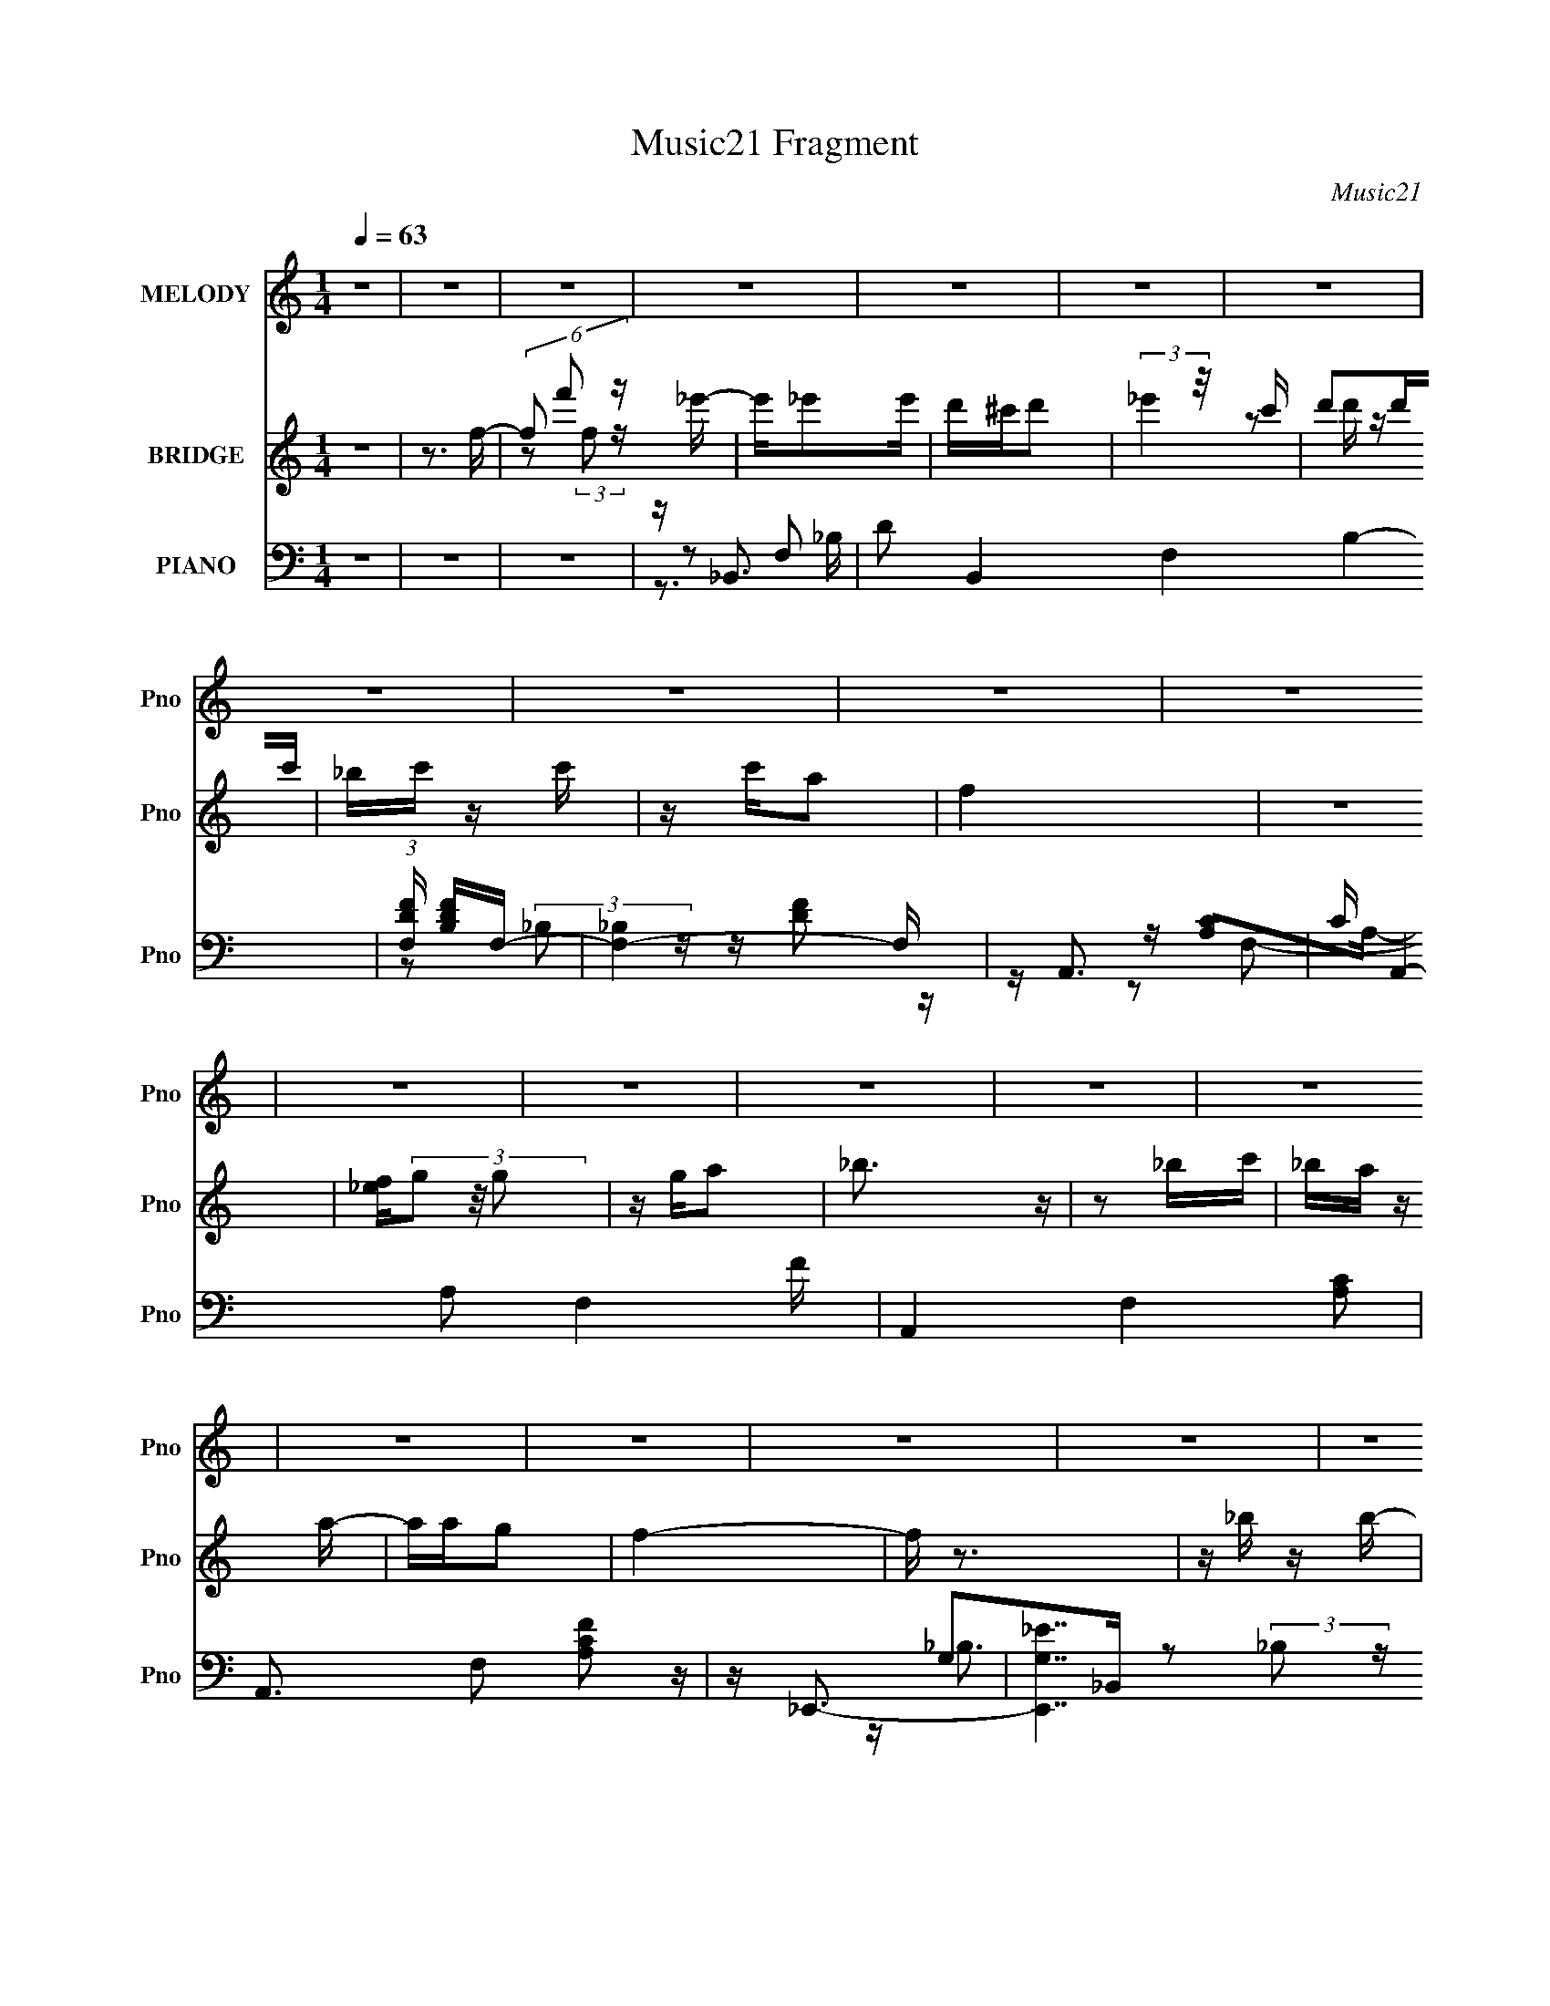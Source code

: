 X:1
T:Music21 Fragment
C:Music21
%%score 1 ( 2 3 ) ( 4 5 6 7 )
L:1/16
Q:1/4=63
M:1/4
I:linebreak $
K:none
V:1 treble nm="MELODY" snm="Pno"
V:2 treble nm="BRIDGE" snm="Pno"
V:3 treble 
L:1/4
V:4 bass nm="PIANO" snm="Pno"
V:5 bass 
V:6 bass 
V:7 bass 
V:1
 z4 | z4 | z4 | z4 | z4 | z4 | z4 | z4 | z4 | z4 | z4 | z4 | z4 | z4 | z4 | z4 | z4 | z4 | z4 | %19
 z4 | z4 | z4 | z4 | z4 | z4 | z4 | z4 | z4 | z4 | z4 | z4 | z4 | z4 | z4 | z4 | z4 | F_B z c | %37
 d2 z F- | F2 z d | z c2c | z cA z | G2<F2- | F z3 | z D2_B | z _BA z | _B2>B2 | z c z _B | %47
 z A z2 | AA z D | F4- | F z3 | _Bf2B | z _B2A | _B4- | B z2 G- | GF z F | z Fd z | d4- | d z2 d | %59
 z _e z d | z G z _B | z _B2G | z _B3 | z _B z F- | F4- | F z3 | z4 | z4 | F_B z c | d2 z F- | %70
 F2 z d | z c2c | z cA z | G2<F2- | F z3 | z D2D | z D_B z | _B2>B2 | z c z _B | z A z2 | AA z D | %81
 F4- | F z3 | _Bf2B | z _B2A | _B4- | B z2 G- | GF z F | z Fd z | d4- | d z2 d | z _e z d | %92
 z G z _B | z _B2G | z d3 |[Q:1/4=64] z c3- | c4- | c z2 F | z f2_e | d4 |[Q:1/4=63] ddd_e | %101
 c2>c2 | ccd2 | cc2_B | _BBc z | d2>d2 | z dd z | AG z G | GGGf | _B2 z B | _BBB2 | G_B z B | %112
 _B z Bc | c2 z F | z f2_e | d4 | ddd_e | c2>c2 | ccd2 | cc2_B | _BBg2 | f4- | f2 z2 | _BGB z | %124
 _e z g2 | f2d2 | c_B2 z | G_B z B | _B2c z | c2 z c | cc z F- | F2<c2 | _B4- |[Q:1/4=62] B4- | %134
 B4 | z4 | F_B z c |[Q:1/4=63] d2 z F- | F2 z d | z c2c | z cA z | G2<F2- | F z3 | z D2D | %144
 z D_B z | _B2>B2 | z c z _B | z A z2 | AA z D | F4- | F z3 | _Bf2B | z _B2A | _B4- | B z2 G- | %155
 GF z F | z Fd z | d4- | d z2 d | z _e z d | z G z _B | z _B2G | z d3 |[Q:1/4=63] z c3- | c4- | %165
 c z2 F | z f2_e | d4 | ddd_e | c2>c2 | ccd2 | cc2_B | _BBc z | d2>d2 | z dd z | AG z G | GGGf | %177
 _B2 z B | _BBB2 | G_B[Q:1/4=63] z B | _B z Bc | c2 z F | z f2_e | d4 | ddd_e | c2>c2 | ccd2 | %187
 cc2_B | _BBg2 | f4- | f2 z2 | _BGB z | _e z g2 | f2d2 | c_B2 z | G_B z B | _B2 z2 | z3 ^F | %198
 z ^f2e | _e4 | _eee=e | ^c2>c2 | ^cc_e2 | ^cc2B | BB^c z | _e2>e2 | z _ee z | _B^G z G | ^GGG^f | %209
 B2 z B | BBB2 | ^GB z B | B z B^c | ^c2 z ^F | z ^f2e | _e4 | _eee=e | ^c2>c2 | ^cc_e2 | ^cc2B | %220
 BB^g2 | ^f4- | f2 z2 | B^GB z | e z ^g2 | ^f2_e2 | ^cB2 z | ^GB z B | B2^c z | ^c2 z c | %230
 ^cc z ^F- | F2<^c2 | B4- | B4- | B4 |] %235
V:2
 z4 | z3 f- | (6:5:3f2 f'2 z _e'- | e'_e'2e' | d'^c'd'2 | (3:2:2_e'4 z/ c' | d'2d'c' | _bc' z c' | %8
 z c'a2 | f4 | z4 | [_ef](3g2 z/ g2 | z ga2 | _b3 z | z2 _bc' | _ba z a- | aag2 | f4- | f z3 | %19
 z _b z b- | b_b z f' | f'2_b2- | b z3 | z [_bd'] z [bd']- | [bd'][_bd']2f | [_bd']4 | z4 | %27
 z3 [_e'd'] | z _e'[d'e'] z | _e'3 z | z [c'f']2 z | d'2<[c'a]2- | [c'a]4 | f4 | [ac'f']3 z | z4 | %36
 z4 | z4 | z4 | z4 | z4 | z4 | z4 | z4 | z4 | z4 | z4 | z4 | z4 | z4 | z4 | z4 | z4 | z4 | z4 | %55
 z4 | z4 | z4 | z4 | z4 | z4 | z4 | z4 | z4 | z (3:2:2[AF]2 z2 | (3:2:2_B2 z4 | c4 | z _B3- | B4 | %69
 z f3- | f4 | z d3- | d2<c2- | c2<f2- | f4 | z _B3- | B4- | B4- | B2<d2 | z d3- | d4- | d2<[FA]2- | %82
 (12:11:1[FA]4 _B- | B2<G2- | G4- | G4- | G2>_B2- | B2<F2- | F4 | z _B3- | B2 z F- | F2<G2- | G4- | %93
 G4- | G2<_B2 |[Q:1/4=64] z3 _e- | d (3:2:1e/ c2 d | (3:2:2_e2 z4 | f2<[FA]2 | z d'3- | %100
[Q:1/4=63] d'2c'd' | _e'2<c'2- | c'4 | z _b3 | z _bab | c'2<a2- | a4 | z g3- | g2 z f | g2<f2- | %110
 f4 | z _b2b | c'd'2c' | _b2<c'2- | c'2<[fa]2 | z d'3- | d'd'c'd' | _e'2<c'2 | c'c'_bc' | d'2<_b2 | %120
 z _b(3:2:2a2 z | c'2<a2- | a2<f2- | f2<g2- | g4- | g2<f2- | f4 | z _e3- | e2>g2- | g2<f2- | f4 | %131
 z [f_b]3- | [fb]4- |[Q:1/4=62] [fb]4- | [fb]4 | z _B3- | B4 |[Q:1/4=63] z f3- | f4 | z d3- | %140
 d2<c2- | c2<f2- | f4 | z _B3- | B4- | B4- | B2<d2 | z d3- | d4- | d2<[FA]2- | (12:11:1[FA]4 _B- | %151
 B2<G2- | G4- | G4- | G2>_B2- | B2<F2- | F4 | z _B3- | B2 z F- | F2<G2- | G4- | G4- | G2<_B2 | %163
[Q:1/4=63] z3 _e- | d (3:2:1e/ c2 d | (3:2:2_e2 z4 | f2<[FA]2 | z d'3- | d'2c'd' | _e'2<c'2- | %170
 c'4 | z _b3 | z _bab | c'2<a2- | a4 | z g3- | g2 z f | g2<f2- | f4 | z _b2[Q:1/4=63]b | c'd'2c' | %181
 _b2<c'2- | c'2<[fa]2 | z d'3- | d'd'c'd' | _e'2<c'2 | c'c'_bc' | d'2<_b2 | z _b(3:2:2a2 z | %189
 c'2<a2- | a2<f2- | f2<g2- | g4- | g2<f2- | f4 | z _e3- | e2>g2- | g2<^f2- | f4 | z _e'3- | %200
 e'2^c'_e' | e'2<^c'2- | c'4 | z b3 | z b_b=b | ^c'2<_b2- | b4 | z ^g3- | g2 z ^f | ^g2<^f2- | f4 | %211
 z b2b | ^c'_e'2c' | b2<^c'2- | c'2<[^f_b]2 | z _e'3- | e'_e'^c'e' | e'2<^c'2 | ^c'c'bc' | %219
 _e'2<b2 | z b(3:2:2_b2 z | ^c'2<_b2- | b2<^f2- | f2<^g2- | g4- | g2<^f2- | f4 | z e3- | e2>^g2- | %229
 g2<^f2- | f4 | z [^fb]3- | [fb]4- _e' ^c' | (24:23:1[fbe']8 | e'2<^c'2 | z b3- | b z (3:2:2b2 z | %237
 c'_e'2 z | z (3_b2 z/ b2- | (3:2:2b z/ ^f3- | f2 (3:2:2z [^f^g]2 | z ^f3- | f2 (3:2:2z _e2- | %243
 (3:2:1e2 ^c3- | c2<B2 | z (3:2:2B2 z2 | c2<^c2- | c2<B2- | B4- | B z3 |] %250
V:3
 x | x | z/ (3:2:2f/ z/4 x/6 | x | x | z/ d'/4 z/4 | x | x | x | x | x | x | x | x | x | x | x | %17
 x | x | x | x | x | x | x | x | x | x | x | (3:2:2z d'/ | x | z/ _e'/ | x | x | z/4 [ac'f']3/4- | %34
 x | x | x | x | x | x | x | x | x | x | x | x | x | x | x | x | x | x | x | x | x | x | x | x | %58
 x | x | x | x | x | x | z/ [AF]/4 z/4 | z/4 c3/4- | x | x | x | x | x | x | x | x | x | x | x | %77
 x | x | x | x | x | x7/6 | x | x | x | x | x | x | x | x | x | x | x | x | x | x13/12 | %97
 z/4 f3/4- | x | x | x | x | x | x | x | x | x | x | x | x | x | x | x | x | x | x | x | x | x | %119
 x | z3/4 _b/4 | x | x | x | x | x | x | x | x | x | x | x | x | x | x | x | x | x | x | x | x | %141
 x | x | x | x | x | x | x | x | x | x7/6 | x | x | x | x | x | x | x | x | x | x | x | x | x | %164
 x13/12 | z/4 f3/4- | x | x | x | x | x | x | x | x | x | x | x | x | x | x | x | x | x | x | x | %185
 x | x | x | z3/4 _b/4 | x | x | x | x | x | x | x | x | x | x | x | x | x | x | x | x | x | x | %207
 x | x | x | x | x | x | x | x | x | x | x | x | x | z3/4 b/4 | x | x | x | x | x | x | x | x | x | %230
 x | x | (3:2:2z _e'/ x/ | z/4 _e'3/4- x11/12 | x | x | z3/4 ^c'/4- | x | z/ (3:2:2b/ z/4 | x | x | %241
 x | x | x13/12 | x | z/ ^c/- | x | x | x | x |] %250
V:4
 z4 | z4 | z4 | z _B,,3- | D2 B,,4 F,4- B,4- | (3:2:1[F,DF] [DFB,]7/3F,- | [F,-_B,]4 F, | z A,,3- | %8
 C A,,4- A,2 F,4- F | A,,4- F,4- [A,C]2 | A,,3 F,2 [A,CF]2 z | z _E,,3- | [E,,G,_E]7 B,,7 | %13
 G,2<[_B,_E]2 | z [_B,_EG] z2 | z F,,3- | [F,,CF,F]4 (6:5:2F,2 C,8 | (6:5:1[CF,]2 F,4/3C,- | %18
 F, (6:5:1C,2 F,,2 [F,A,] z2 | z _E,,3- | (48:31:1[E,,_EG,-]16 G,2 B,,8- B,,2 | %21
 [G,_B,]2 (3:2:2_B, z/ B,- | (6:5:1[B,G,]2 x/3 (3:2:2_E2 z | [B,G,] (3:2:2G,/ z G,_B,- | %24
 (3:2:1[B,F,]/ (3:2:1[F,B,,-]3/2 [B,,-F,_B,-]7 B,,3 | (6:5:1[B,F]2 F7/3 | [F,D][F,D]2 z | %27
 z _E,,3- | (6:5:1[G,_B,]2 (3:2:1[_B,E,,-]3/2 [E,,_E]7- B,,8- E,, B,,2 | _B,2 (3:2:1E/ z2 | %30
 G,[G,_B,_E] z2 | z F,,3- | [F,,-A,F]8 C,8- F,,2 C,2 | A,[A,CA] z2 | z4 | z _B,,3- | %36
 B,,4- [_B,D] F, | B,,4- [F,_B,D] | [B,,-_B,F,-]4 B,, | (6:5:1[F,F,,-]2 [F,,-D]7/3 | F,,4- [A,C] | %41
 F,,4- [A,C] F, | F,,2 [F,A,C] z2 | z G,,3- | G,,4- G, D,4- [_B,D] | [G,,_B,G,-]7 D,7 | %46
 (6:5:1G,2 [_B,DG] z G, | z F,,3- | F,,4- F, C,4- [A,C] | F,,4- C,4- [A,C] | F,,3 C,3 [A,C]2 F, | %51
 z _E,,3- | E,,4- B,,4- [_B,_E] | E,,4 B,,4- [_B,_E] G,- | (3:2:1B,,/ G, [_B,_E] z2 | z _B,,3- | %56
 B,,4- F, [_B,D] | B,,4- [_B,D] F, | B,,2 [F,_B,D] z2 | z _E,,3- | E,,4- B,,4- [_B,_E] G, | %61
 E,,4- B,,4- [_B,_E] | E,,2 (6:5:1B,,2 [_B,_E] z2 | z F,,3- | F,,4- A, [CF] A, | F,,4- [A,CF] | %66
 [F,,A,]3 A,- | A, [F_B,,-] _B,,2- | B,,4- [_B,D] F, | B,,4- [F,_B,D] | [B,,-_B,F,-]4 B,, | %71
 (6:5:1[F,F,,-]2 [F,,-D]7/3 | F,,4- [A,C] | F,,4- [A,C] F, | F,,2 [F,A,C] z2 | z G,,3- | %76
 G,,4- G, D,4- [_B,D] | [G,,_B,G,-]7 D,7 | (6:5:1G,2 [_B,DG] z G, | z F,,3- | F,,4- F, C,4- [A,C] | %81
 F,,4- C,4- [A,C] | F,,3 C,3 [A,C]2 F, | z _E,,3- | E,,4- B,,4- [_B,_E] | E,,4 B,,4- [_B,_E] G,- | %86
 (3:2:1B,,/ G, [_B,_E] z2 | z _B,,3- | B,,4- F, [_B,D] | B,,4- [_B,D] F, | B,,2 [F,_B,D] z2 | %91
 z _E,,3- | E,,4- B,,4- [_B,_E] G, | E,,4- B,,4- [_B,_E] | E,,2 (6:5:1B,,2 [_B,_E] z2 | %95
[Q:1/4=64] z F,,3- | F,,4- A, [CF] A, | F,,4- [A,CF] | [F,,A,]3 A,- | A, [F_B,,-] _B,,2- | %100
[Q:1/4=63] [B,,F,]2 z F, | z A,,3- | [A,,A,]3 [A,A,] | z G,,3- | G,,3 (6:5:1D,2 [_B,D]2 D,- | %105
 (3:2:1[D,G,]/ G,2/3F,,3- | F, (12:11:2F,,4 C,2 [F,A,C] C, | z _E,,3- | [E,,_B,_E]2 [_B,_EB,,]G, | %109
 z D,3- | [D,A,D]2 z2 | z _E,,3- | [E,,G,]2 z G, | z F,,3- | [F,,F,A,CF]3 [C,F,] | z _B,,3- | %116
 (12:11:1[B,,F,F,]4 F,/3 | z A,,3- | [A,,A,]3 A, | z G,,3- | [G,,G,_B,DD,-]4 (6:5:1D,2 | %121
 (3:2:1D, [B,F,,-] F,,7/3- | F,,3 C, [F,C] C, _B, | A,2<_E,,2- | E,, B,, [_B,_E]2 G, | z D,3- | %126
 D, [A,D] z2 | z _E,,3- | E,, G, [_B,_E]2 G, | z F,,3- | [F,,F,]3 [C,F,-]3 | F, _B,,3- | %132
 B,,4- F, [_B,D] F, |[Q:1/4=62] B,,4- [_B,D] | [B,,_B,-D-]3 [_B,D]- | [B,D] [F,_B,,-] _B,,2- | %136
 B,,4 F, D _B, |[Q:1/4=63] _B,2>_B,,2- | F, B,, (3:2:2[F,_B,D]2 z F, | z F,,3- | C F,,4 C,4 F C | %141
 C2>C,2- | (3F,2 C,/ z [F,A,] z | z G,,3- | D G,,4 (3:2:1D,/ _B, D, | G,2<G,,2- | %146
 G, (12:7:1G,,4 D, [G,_B,DG] D, G,, | z F,,3- | [CF] F,,4 C,3 C | A,2<F,,2- | %150
 A, F,,3 C, [A,CF] C, z | z _E,,3- | [_E,_B,] E,,4 B,,4- [G,B,] | B,, [_E,,_E]3- | %154
 [E,,E_B,,] (3:2:1[_B,,E,E]/ [E,E]2/3 x2 | z _B,,3- | _B, B,,4- F,4- [B,DF] | %157
 [B,,_B,] (3:2:1[F,_B,,-]/_B,,8/3- | [B,,F,]3 [B,D] | z _E,,3- | _E E,,4 B,,4- _B, | %161
 [B,,_E]2<_E,,2- | [E,,_B,]2 (3:2:2[_B,B,,] (2:2:1[B,,B,]6/5 B,/3 |[Q:1/4=63] z F,,3- | %164
 C F,,4 C,4 F F, | z [F,,C]2F, | z [F,,C,A,CF]3- | [F,,C,A,CF] [F,_B,,-] _B,,2- | %168
 [F,_B,D] B,,3 B, F, | _B,2<F,,2- | [F,,F,CF,A,]3 (3:2:1C, x/3 | z G,,3- | [G,,G,GG,]4 D,3 | %173
 G,2<F,,2- | [F,A,C] (12:7:1F,,4 C,2 [F,F] z | z _E,,3- | _E (12:7:1E,,4 B,,2 _B, G, | z D,3- | %178
 [A,DF] (12:7:1D,4 [A,D] z |[Q:1/4=63] z _E,,3- | [_B,_E] (12:7:1E,,4 B,,2 B, G, | z F,,3- | %182
 (12:11:2[F,,F,A,CFF,A,]4 C,4 | z _B,,3- | D B,,4- _B, F, | [B,,_B,]2<F,,2- | %186
 [F,C] F,,3 (6:5:1C,4 [F,A,] (3:2:1z | z G,,3- | [G,_B,]2 G,,4 D,4 D- | [DG,]2<F,,2- | %190
 [F,A,C] F,,3 (6:5:1C,4 [F,A,] (3:2:1z | z _E,,3- | [_B,_E] (12:7:1E,,4 B,,3 [B,E]2 | z _B,,3- | %194
 [F,_B,D]2 (12:11:1B,,4 B,- | (3:2:1[B,F,]/ F,2/3_E,,3- | %196
 (12:7:2[E,,_B,_EB,E]4 [B,EG,B,,]3/2 B,,4/3 | z [^F,,^C,^F,_B,^C^F] z [F,,C,F,B,CF]- | %198
 [F,,C,F,B,CF]2<[^F,,^C,^F,_B,^C^F]2- | [F,,C,F,B,CF]2<B,,2- | [^F,B,_E] B,,3 B, F, | B,2<^F,,2- | %202
 [F,,^F,^CF,_B,]3 (3:2:1C, x/3 | z ^G,,3- | [G,,^G,^GG,]4 E,3 | ^G,2<^F,,2- | %206
 [^F,_B,^C] (12:7:1F,,4 C,2 [F,^F] z | z E,,3- | E (12:7:1E,,4 B,,2 B, ^G, | z _E,3- | %210
 [_B,_E^F] (12:7:1E,4 [B,E] z | z E,,3- | [B,E] (12:7:1E,,4 B,,2 B, ^G, | z ^F,,3- | %214
 (12:11:2[F,,^F,_B,^C^FF,B,]4 C,4 | z B,,3- | _E B,,4- B, ^F, | [B,,B,]2<^F,,2- | %218
 [^F,^C] F,,3 (6:5:1C,4 [F,_B,] (3:2:1z | z ^G,,3- | [^G,B,]2 G,,4 E,4 _E- | [E^G,]2<^F,,2- | %222
 [^F,_B,^C] F,,3 (6:5:1C,4 [F,B,] (3:2:1z | z E,,3- | [B,E] (12:7:1E,,4 B,,3 [B,E]2 | z B,,3- | %226
 [^F,B,_E]2 (12:11:1B,,4 B,- | (3:2:1[B,^F,]/ ^F,2/3E,,3- | %228
 (12:7:2[E,,B,EB,E]4 [B,EG,B,,]3/2 B,,4/3 | z ^F,,3- | [_B,^C] F,,2 (6:5:1F,2 C,2 [^F,B,^F]2 | %231
 z [B,,^F]3- | (12:7:1[B,,F_E]4 [_EF,]2/3 [F,B,-]/3[B,-B,]2/3 B,4/3 | [B,_E] (3:2:2_E/ z ^C,2- | %234
 [C,_B,]3 (12:7:1[F,,^F,-]4 F,2 | (3:2:1[F,_B,]/ [_B,F]2/3 [F^G,,-]/3^G,,8/3- | %236
 B, (12:7:1G,,4 E,3 (6:5:1G,2 [^G,B,_E] z | z ^F,,3- | [F,,^C]2 [C,C]2 (3:2:1F,/ | %239
 [F^F,] [B,E,,-]E,,2- | [E,,^G,G,]3 (3:2:1[G,B,,]/ B,,8/3 E,2 | [B,E^G,B,,-]2[B,,-E,]2 | %242
 [B,,^F,]3 [B,_E-] | (3:2:1[E^F]/ (3:2:2^F3/2 z B,,2- | %244
 (6:5:1[B,,^G,E-]4 [E-E,,]2/3 (12:11:1E,,36/11 E,2 | [E^G,] (3:2:2[^G,E,]/ z ^C,2- | %246
 [C,_B,]2 (3:2:2[_B,F,,] (4:3:1[F,,^F,]20/7 F,2 | (3:2:1F x/3 B,,3- | [B,,-B,B-]8 F,8- B,,3 F,2 | %249
 (3:2:1[B^F] ^F/3 z2 _E,- | E,2 z2 |] %251
V:5
 x4 | x4 | x4 | z2 F,2- | x14 | z2 (3:2:2_B,2 z | z [DF]2 z x | z [A,C]2A,- | x12 | x10 | x8 | %11
 z G,2_B,,- | z2 (3:2:2_B,2 z x10 | x4 | x4 | z [F,A,]2F,- | z3 C- x19/3 | z F,,3- | x23/3 | %19
 z G,_B,,2- | z2 (3:2:2_B,2 z x55/3 | z2 (3:2:2_E2 z | z G2_B,- | z _B,,3- | z D2 z x22/3 | %25
 z2 F, z | x4 | z (3:2:2[_B,_E]4 z/ | z _EG2 x50/3 | x13/3 | x4 | z A,2C,- | z (3:2:2C2 z C x16 | %33
 x4 | x4 | z [_B,D]2 z | x6 | x5 | z D3- x | z [A,C]3 | x5 | x6 | x5 | z G,3- | x10 | z D2 z x10 | %46
 x14/3 | z F,3- | x10 | x9 | x9 | z [G,_B,]3 | x9 | x10 | x13/3 | z (3:2:2[_B,D]4 z/ | x6 | x6 | %58
 x5 | z (3:2:2[_B,_E]4 z/ | x10 | x9 | x20/3 | z A, z A,- | x7 | x5 | z C2 z | z [_B,D]2 z | x6 | %69
 x5 | z D3- x | z [A,C]3 | x5 | x6 | x5 | z G,3- | x10 | z D2 z x10 | x14/3 | z F,3- | x10 | x9 | %82
 x9 | z [G,_B,]3 | x9 | x10 | x13/3 | z (3:2:2[_B,D]4 z/ | x6 | x6 | x5 | z (3:2:2[_B,_E]4 z/ | %92
 x10 | x9 | x20/3 | z A, z A,- | x7 | x5 | z C2 z | z F, z F, | z (3:2:2[_B,D]4 z/ | z A, z A,- | %102
 z (3:2:2[CF]4 z/ | z [G,_B,D]2D,- | x23/3 | z [F,A,]2C,- | x25/3 | z [_B,_E]2_B,,- | z2 _B,, z | %109
 z A, z A, | z F2 z | z [_B,_E]2G, | z [_B,_E]2 z | z (3:2:2[F,A,]2 z A, | z2 (3:2:2C,2 z | %115
 z (3:2:2[_B,D]4 z/ | z [_B,D]2 z | z A, z A, | z [CF]2 z | z [G,_B,D]2D,- | z3 _B,- x5/3 | %121
 z [F,A,]2C,- | x7 | z G,3 | x5 | z (3:2:2[DF]4 z/ | z F2 z | z G, z G,- | x5 | %129
 z (3:2:2[F,A,]4 z/ | z [A,CF]2 z x2 | z [_B,D]2F,- | x7 | x5 | z3 F,- | z3 F,- | x7 | x4 | %138
 z2 _B,, z x | z [F,A,]2C,- | x11 | x4 | z C, z2 x/3 | z [G,_B,]2D,- | x22/3 | z [G,_B,D]2D,- | %146
 x22/3 | z (3:2:2[A,C]4 z/ | x9 | z (3:2:2[A,C]4 z/ | x8 | z (3:2:2_B,2 z _E, | x10 | z [_E,_E]3- | %154
 z [_E,G,_B,_E] z2 | z [_B,D]2F,- | x10 | z [_B,D]3- | z (3:2:2_B,2 z2 | z [G,_B,]2_B,,- | x10 | %161
 z G3 | z2 (3:2:2G,2 z | z [F,A,]3 | x11 | z [F,A,C]2 z | z F, z F,- | z [F,_B,]2F, | x6 | %169
 z (3:2:2[F,A,]2 z F, | z (3:2:2C,2 z2 | z [G,_B,D]2D,- | z2 [_B,D]2 x3 | z (3:2:2[F,A,]2 z F, | %174
 x22/3 | z (3:2:2[G,_B,]4 z/ | x22/3 | z A,(3:2:2A,2 z | x16/3 | z (3:2:2[_B,_E]2 z G, | x22/3 | %181
 z (3:2:2[G,,F,]2 z C | z2 C2 x3 | z F, z F, | x7 | z F,C,2- | x9 | z (3:2:2[G,_B,]2 z G, | x11 | %189
 z [F,A,]2F, | x9 | z G,_B,,2- | x25/3 | z (3:2:2[_B,D]2 z B, | x20/3 | z [_B,_E]2G,- | %196
 z3 G, x2/3 | x4 | x4 | z [^F,B,]2F, | x6 | z (3:2:2[^F,_B,]2 z F, | z (3:2:2^C,2 z2 | %203
 z [^G,B,_E]2_E,- | z2 [B,_E]2 x3 | z (3:2:2[^F,_B,]2 z F, | x22/3 | z (3:2:2[^G,B,]4 z/ | x22/3 | %209
 z _B,(3:2:2B,2 z | x16/3 | z (3:2:2[B,E]2 z ^G, | x22/3 | z (3:2:2[^G,,^F,]2 z ^C | z2 ^C2 x3 | %215
 z ^F, z F, | x7 | z ^F,^C,2- | x9 | z (3:2:2[^G,B,]2 z G, | x11 | z [^F,_B,]2F, | x9 | %223
 z ^G,B,,2- | x25/3 | z (3:2:2[B,_E]2 z B, | x20/3 | z [B,E]2^G,- | z3 ^G, x2/3 | %229
 z (3:2:2^F,2 z F,- | x26/3 | z (3:2:2[B,_E]4 z/ | z2 ^F, z x4/3 | z ^F,,3- | z2 ^F2- x10/3 | %235
 z2 _E,2- | x10 | z ^F,^C,2- | z ^F3- x/3 | z2 B,,2- | z2 [B,E]2- x4 | z3 B,- | z2 B,2 | z E,,3- | %244
 z (3:2:2B,2 z E,- x5 | z ^F,,3- | z (3:2:2^C2 z2 x7/3 | (3:2:1z4 _E, (3:2:1z/ | z _E3 x17 | %249
 z3 [B_e^fb] | x4 |] %251
V:6
 x4 | x4 | x4 | z3 _B,- | x14 | x4 | x5 | z2 F,2- | x12 | x10 | x8 | z _B,3 | x14 | x4 | x4 | %15
 z2 C,2- | x31/3 | x4 | x23/3 | z _B,2G,- | x67/3 | x4 | x4 | x4 | x34/3 | x4 | x4 | z2 _B,,2- | %28
 x62/3 | x13/3 | x4 | z C3 | x20 | x4 | x4 | x4 | x6 | x5 | x5 | x4 | x5 | x6 | x5 | %43
 z (3:2:2[_B,D]4 z/ | x10 | x14 | x14/3 | z (3:2:2A,4 z/ | x10 | x9 | x9 | z3 _B,,- | x9 | x10 | %54
 x13/3 | z3 F,- | x6 | x6 | x5 | z3 _B,,- | x10 | x9 | x20/3 | z (3:2:2[CF]4 z/ | x7 | x5 | z F3- | %67
 x4 | x6 | x5 | x5 | x4 | x5 | x6 | x5 | z (3:2:2[_B,D]4 z/ | x10 | x14 | x14/3 | z (3:2:2A,4 z/ | %80
 x10 | x9 | x9 | z3 _B,,- | x9 | x10 | x13/3 | z3 F,- | x6 | x6 | x5 | z3 _B,,- | x10 | x9 | %94
 x20/3 | z (3:2:2[CF]4 z/ | x7 | x5 | z F3- | z (3:2:2[_B,D]4 z/ | x4 | z (3:2:2[CF]4 z/ | x4 | %103
 x4 | x23/3 | x4 | x25/3 | x4 | x4 | z D2 z | x4 | x4 | x4 | z2 C,2- | x4 | z3 F, | x4 | %117
 z (3:2:2C4 z/ | x4 | x4 | x17/3 | x4 | x7 | z _B,2_B,,- | x5 | z3 A, | x4 | z [_B,_E]2 z | x5 | %129
 z3 C,- | x6 | x4 | x7 | x5 | x4 | x4 | x7 | x4 | x5 | x4 | x11 | x4 | x13/3 | x4 | x22/3 | x4 | %146
 x22/3 | z3 C,- | x9 | z3 C,- | x8 | z2 _B,,2- | x10 | x4 | x4 | x4 | x10 | x4 | z2 D z | x4 | %160
 x10 | z3 _B,,- | x4 | z3 C,- | x11 | x4 | x4 | x4 | x6 | z2 C,2- | x4 | x4 | x7 | z2 C,2- | %174
 x22/3 | z3 _B,,- | x22/3 | z F2D | x16/3 | z2 _B,,2- | x22/3 | z A,2 z | z3 F, x3 | %183
 z (3:2:2_B,4 z/ | x7 | z A,2F, | x9 | z2 D,2- | x11 | z2 C,2- | x9 | z _B,2G, | x25/3 | %193
 z2 (3:2:2F,2 z | x20/3 | z2 _B,,2- | x14/3 | x4 | x4 | x4 | x6 | z2 ^C,2- | x4 | x4 | x7 | %205
 z2 ^C,2- | x22/3 | z3 B,,- | x22/3 | z ^F2_E | x16/3 | z2 B,,2- | x22/3 | z _B,2 z | z3 ^F, x3 | %215
 z (3:2:2B,4 z/ | x7 | z _B,2^F, | x9 | z2 _E,2- | x11 | z2 ^C,2- | x9 | z B,2^G, | x25/3 | %225
 z2 (3:2:2^F,2 z | x20/3 | z2 B,,2- | x14/3 | z ^F2 z | x26/3 | z2 ^F,2- | x16/3 | z3 ^F,- | %234
 x22/3 | z3 ^G,- | x10 | z _B,3 | z3 _B,- x/3 | z3 E,- | z3 E,- x4 | x4 | x4 | z3 E,- | x9 | %245
 z3 ^F,- | z2 ^F2- x7/3 | z3 ^F,- | x21 | x4 | x4 |] %251
V:7
 x4 | x4 | x4 | x4 | x14 | x4 | x5 | x4 | x12 | x10 | x8 | x4 | x14 | x4 | x4 | x4 | x31/3 | x4 | %18
 x23/3 | x4 | x67/3 | x4 | x4 | x4 | x34/3 | x4 | x4 | z3 G,- | x62/3 | x13/3 | x4 | x4 | x20 | %33
 x4 | x4 | x4 | x6 | x5 | x5 | x4 | x5 | x6 | x5 | z3 D,- | x10 | x14 | x14/3 | z3 C,- | x10 | x9 | %50
 x9 | x4 | x9 | x10 | x13/3 | x4 | x6 | x6 | x5 | x4 | x10 | x9 | x20/3 | x4 | x7 | x5 | x4 | x4 | %68
 x6 | x5 | x5 | x4 | x5 | x6 | x5 | z3 D,- | x10 | x14 | x14/3 | z3 C,- | x10 | x9 | x9 | x4 | x9 | %85
 x10 | x13/3 | x4 | x6 | x6 | x5 | x4 | x10 | x9 | x20/3 | x4 | x7 | x5 | x4 | x4 | x4 | x4 | x4 | %103
 x4 | x23/3 | x4 | x25/3 | x4 | x4 | x4 | x4 | x4 | x4 | z3 C | x4 | x4 | x4 | x4 | x4 | x4 | %120
 x17/3 | x4 | x7 | x4 | x5 | x4 | x4 | x4 | x5 | x4 | x6 | x4 | x7 | x5 | x4 | x4 | x7 | x4 | x5 | %139
 x4 | x11 | x4 | x13/3 | x4 | x22/3 | x4 | x22/3 | x4 | x9 | x4 | x8 | x4 | x10 | x4 | x4 | x4 | %156
 x10 | x4 | x4 | x4 | x10 | x4 | x4 | x4 | x11 | x4 | x4 | x4 | x6 | x4 | x4 | x4 | x7 | x4 | %174
 x22/3 | x4 | x22/3 | x4 | x16/3 | x4 | x22/3 | z2 C,2- | x7 | x4 | x7 | x4 | x9 | x4 | x11 | x4 | %190
 x9 | x4 | x25/3 | x4 | x20/3 | x4 | x14/3 | x4 | x4 | x4 | x6 | x4 | x4 | x4 | x7 | x4 | x22/3 | %207
 x4 | x22/3 | x4 | x16/3 | x4 | x22/3 | z2 ^C,2- | x7 | x4 | x7 | x4 | x9 | x4 | x11 | x4 | x9 | %223
 x4 | x25/3 | x4 | x20/3 | x4 | x14/3 | z2 ^C,2- | x26/3 | z3 B,- | x16/3 | x4 | x22/3 | x4 | x10 | %237
 z3 ^F,- | x13/3 | x4 | x8 | x4 | x4 | x4 | x9 | x4 | x19/3 | x4 | x21 | x4 | x4 |] %251
